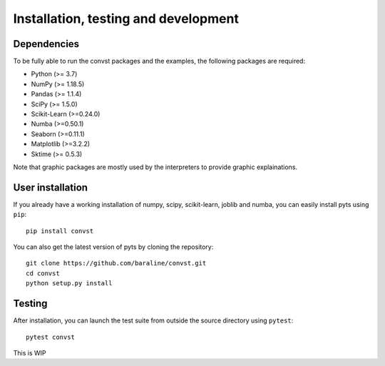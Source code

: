 .. _install:

=====================================
Installation, testing and development
=====================================

Dependencies
------------

To be fully able to run the convst packages and the examples, the following packages are required:

* Python (>= 3.7)

* NumPy (>= 1.18.5)

* Pandas (>= 1.1.4)

* SciPy (>= 1.5.0)

* Scikit-Learn (>=0.24.0)

* Numba (>=0.50.1)

* Seaborn (>=0.11.1)

* Matplotlib (>=3.2.2)

* Sktime (>= 0.5.3)

Note that graphic packages are mostly used by the interpreters to provide graphic explainations.

User installation
-----------------

If you already have a working installation of numpy, scipy, scikit-learn,
joblib and numba, you can easily install pyts using ``pip``::

    pip install convst

You can also get the latest version of pyts by cloning the repository::

    git clone https://github.com/baraline/convst.git
    cd convst
    python setup.py install


Testing
-------

After installation, you can launch the test suite from outside the source
directory using ``pytest``::

    pytest convst

This is WIP

